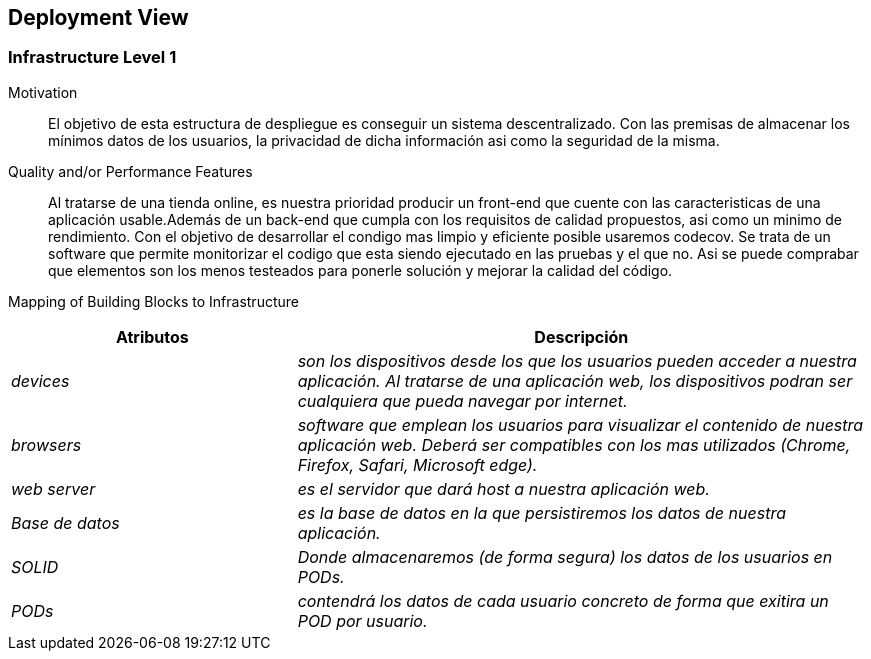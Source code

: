 [[section-deployment-view]]


== Deployment View

=== Infrastructure Level 1

Motivation::

El objetivo de esta estructura de despliegue es conseguir un sistema descentralizado. Con las premisas 
de almacenar los mínimos datos de los usuarios, la privacidad de dicha información asi como la seguridad
de la misma.

Quality and/or Performance Features::

Al tratarse de una tienda online, es nuestra prioridad producir un front-end que cuente con las
caracteristicas de una aplicación usable.Además de un back-end que cumpla con los requisitos de calidad
propuestos, asi como un minimo de rendimiento.
Con el objetivo de desarrollar el condigo mas limpio y eficiente posible usaremos codecov. Se trata 
de un software que permite monitorizar el codigo que esta siendo ejecutado en las pruebas y el que no.
Asi se puede comprabar que elementos son los menos testeados para ponerle solución y mejorar la calidad
del código.

Mapping of Building Blocks to Infrastructure::
[options="header",cols="1,2"]
|===
|Atributos|Descripción
| _devices_ |  _son los dispositivos desde los que los    usuarios pueden acceder a nuestra aplicación. Al tratarse
		de una aplicación web, los dispositivos podran ser cualquiera que pueda navegar por internet._
| _browsers_ |  _software que emplean los usuarios para visualizar el contenido de nuestra aplicación web.
		Deberá ser compatibles con los mas utilizados (Chrome, Firefox, Safari, Microsoft edge)._
| _web server_ |  _es el servidor que dará host a nuestra aplicación web._
| _Base de datos_ |  _es la base de datos en la que persistiremos los datos de nuestra aplicación._
| _SOLID_ |  _Donde almacenaremos (de forma segura) los datos de los usuarios en PODs._
| _PODs_ |  _contendrá los datos de cada usuario concreto de forma que exitira un POD por usuario._
|===
